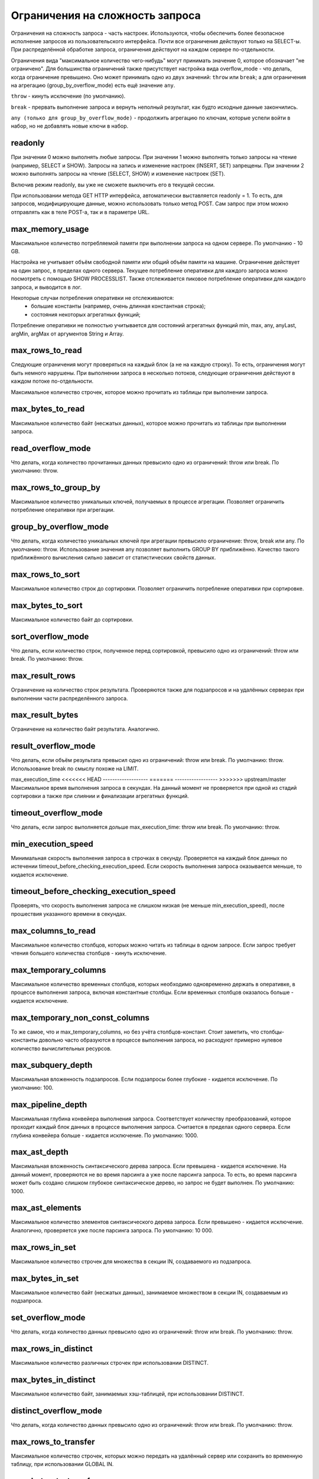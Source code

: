 Ограничения на сложность запроса
================================
Ограничения на сложность запроса - часть настроек.
Используются, чтобы обеспечить более безопасное исполнение запросов из пользовательского интерфейса.
Почти все ограничения действуют только на SELECT-ы.
При распределённой обработке запроса, ограничения действуют на каждом сервере по-отдельности.

Ограничения вида "максимальное количество чего-нибудь" могут принимать значение 0, которое обозначает "не ограничено".
Для большинства ограничений также присутствует настройка вида overflow_mode - что делать, когда ограничение превышено.
Оно может принимать одно из двух значений: ``throw`` или ``break``; а для ограничения на агрегацию (group_by_overflow_mode) есть ещё значение ``any``.

``throw`` - кинуть исключение (по умолчанию).

``break`` - прервать выполнение запроса и вернуть неполный результат, как будто исходные данные закончились.

``any (только для group_by_overflow_mode)`` - продолжить агрегацию по ключам, которые успели войти в набор, но не добавлять новые ключи в набор.

.. _query_complexity_readonly:

readonly
--------
При значении 0 можно выполнять любые запросы.
При значении 1 можно выполнять только запросы на чтение (например, SELECT и SHOW). Запросы на запись и изменение настроек (INSERT, SET) запрещены.
При значении 2 можно выполнять запросы на чтение (SELECT, SHOW) и изменение настроек (SET).

Включив режим readonly, вы уже не сможете выключить его в текущей сессии.

При использовании метода GET HTTP интерфейса, автоматически выставляется readonly = 1. То есть, для запросов, модифицирующие данные, можно использовать только метод POST. Сам запрос при этом можно отправлять как в теле POST-а, так и в параметре URL.

max_memory_usage
----------------
Максимальное количество потребляемой памяти при выполнении запроса на одном сервере. По умолчанию - 10 GB.

Настройка не учитывает объём свободной памяти или общий объём памяти на машине.
Ограничение действует на один запрос, в пределах одного сервера.
Текущее потребление оперативки для каждого запроса можно посмотреть с помощью SHOW PROCESSLIST.
Также отслеживается пиковое потребление оперативки для каждого запроса, и выводится в лог.

Некоторые случаи потребления оперативки не отслеживаются:
 * большие константы (например, очень длинная константная строка);
 * состояния некоторых агрегатных функций;

Потребление оперативки не полностью учитывается для состояний агрегатных функций min, max, any, anyLast, argMin, argMax от аргументов String и Array.

max_rows_to_read
----------------
Следующие ограничения могут проверяться на каждый блок (а не на каждую строку). То есть, ограничения могут быть немного нарушены.
При выполнении запроса в несколько потоков, следующие ограничения действуют в каждом потоке по-отдельности.

Максимальное количество строчек, которое можно прочитать из таблицы при выполнении запроса.

max_bytes_to_read
-----------------
Максимальное количество байт (несжатых данных), которое можно прочитать из таблицы при выполнении запроса.

read_overflow_mode
------------------
Что делать, когда количество прочитанных данных превысило одно из ограничений: throw или break. По умолчанию: throw.

max_rows_to_group_by
--------------------
Максимальное количество уникальных ключей, получаемых в процессе агрегации. Позволяет ограничить потребление оперативки при агрегации.

group_by_overflow_mode
----------------------
Что делать, когда количество уникальных ключей при агрегации превысило ограничение: throw, break или any. По умолчанию: throw.
Использование значения any позволяет выполнить GROUP BY приближённо. Качество такого приближённого вычисления сильно зависит от статистических свойств данных.

max_rows_to_sort
----------------
Максимальное количество строк до сортировки. Позволяет ограничить потребление оперативки при сортировке.

max_bytes_to_sort
-----------------
Максимальное количество байт до сортировки.

sort_overflow_mode
------------------
Что делать, если количество строк, полученное перед сортировкой, превысило одно из ограничений: throw или break. По умолчанию: throw.

max_result_rows
---------------
Ограничение на количество строк результата. Проверяются также для подзапросов и на удалённых серверах при выполнении части распределённого запроса.

max_result_bytes
----------------
Ограничение на количество байт результата. Аналогично.

result_overflow_mode
--------------------
Что делать, если объём результата превысил одно из ограничений: throw или break. По умолчанию: throw.
Использование break по смыслу похоже на LIMIT.

max_execution_time
<<<<<<< HEAD
-------------------
=======
------------------
>>>>>>> upstream/master
Максимальное время выполнения запроса в секундах.
На данный момент не проверяется при одной из стадий сортировки а также при слиянии и финализации агрегатных функций.

timeout_overflow_mode
---------------------
Что делать, если запрос выполняется дольше max_execution_time: throw или break. По умолчанию: throw.

min_execution_speed
-------------------
Минимальная скорость выполнения запроса в строчках в секунду. Проверяется на каждый блок данных по истечении timeout_before_checking_execution_speed. Если скорость выполнения запроса оказывается меньше, то кидается исключение.

timeout_before_checking_execution_speed
---------------------------------------
Проверять, что скорость выполнения запроса не слишком низкая (не меньше min_execution_speed), после прошествия указанного времени в секундах.

max_columns_to_read
-------------------
Максимальное количество столбцов, которых можно читать из таблицы в одном запросе. Если запрос требует чтения большего количества столбцов - кинуть исключение.

max_temporary_columns
---------------------
Максимальное количество временных столбцов, которых необходимо одновременно держать в оперативке, в процессе выполнения запроса, включая константные столбцы. Если временных столбцов оказалось больше - кидается исключение.

max_temporary_non_const_columns
-------------------------------
То же самое, что и max_temporary_columns, но без учёта столбцов-констант.
Стоит заметить, что столбцы-константы довольно часто образуются в процессе выполнения запроса, но расходуют примерно нулевое количество вычислительных ресурсов.

max_subquery_depth
------------------
Максимальная вложенность подзапросов. Если подзапросы более глубокие - кидается исключение. По умолчанию: 100.

max_pipeline_depth
------------------
Максимальная глубина конвейера выполнения запроса. Соответствует количеству преобразований, которое проходит каждый блок данных в процессе выполнения запроса. Считается в пределах одного сервера. Если глубина конвейера больше - кидается исключение. По умолчанию: 1000.

max_ast_depth
-------------
Максимальная вложенность синтаксического дерева запроса. Если превышена - кидается исключение.
На данный момент, проверяются не во время парсинга а уже после парсинга запроса. То есть, во время парсинга может быть создано слишком глубокое синтаксическое дерево, но запрос не будет выполнен. По умолчанию: 1000.

max_ast_elements
----------------
Максимальное количество элементов синтаксического дерева запроса. Если превышено - кидается исключение.
Аналогично, проверяется уже после парсинга запроса. По умолчанию: 10 000.

max_rows_in_set
---------------
Максимальное количество строчек для множества в секции IN, создаваемого из подзапроса.

max_bytes_in_set
----------------
Максимальное количество байт (несжатых данных), занимаемое множеством в секции IN, создаваемым из подзапроса.

set_overflow_mode
-----------------
Что делать, когда количество данных превысило одно из ограничений: throw или break. По умолчанию: throw.

max_rows_in_distinct
--------------------
Максимальное количество различных строчек при использовании DISTINCT.

max_bytes_in_distinct
---------------------
Максимальное количество байт, занимаемых хэш-таблицей, при использовании DISTINCT.

distinct_overflow_mode
----------------------
Что делать, когда количество данных превысило одно из ограничений: throw или break. По умолчанию: throw.

max_rows_to_transfer
--------------------
Максимальное количество строчек, которых можно передать на удалённый сервер или сохранить во временную таблицу, при использовании GLOBAL IN.

max_bytes_to_transfer
---------------------
Максимальное количество байт (несжатых данных), которых можно передать на удалённый сервер или сохранить во временную таблицу, при использовании GLOBAL IN.

transfer_overflow_mode
----------------------
Что делать, когда количество данных превысило одно из ограничений: throw или break. По умолчанию: throw.
